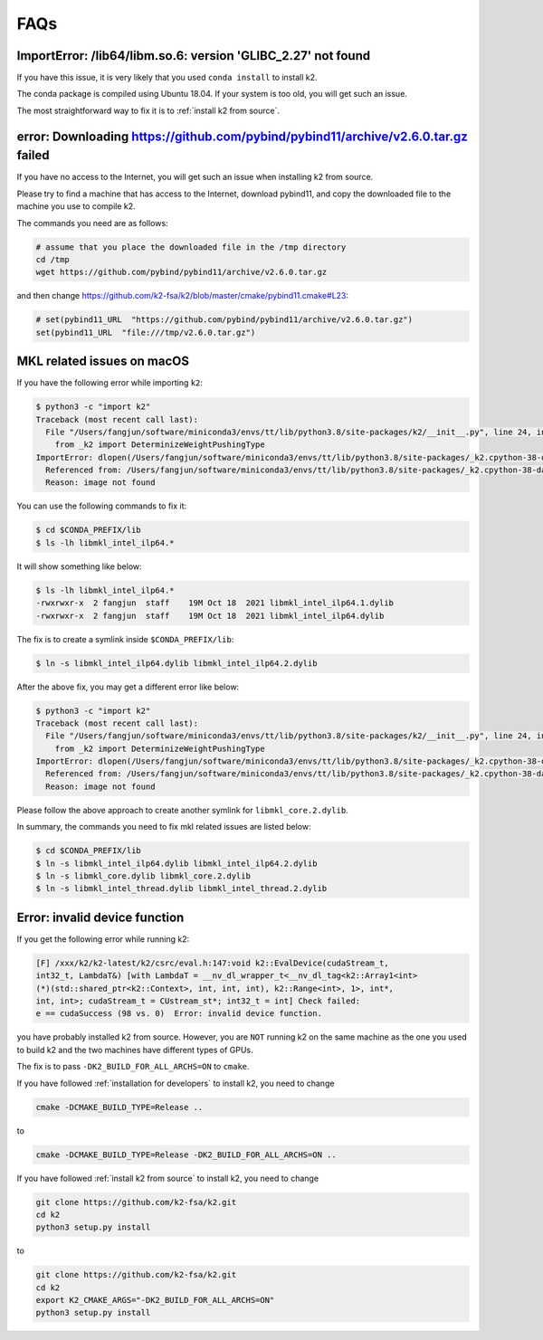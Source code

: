 FAQs
====

ImportError: /lib64/libm.so.6: version 'GLIBC_2.27' not found
-------------------------------------------------------------

If you have this issue, it is very likely that you used ``conda install``
to install k2.

The conda package is compiled using Ubuntu 18.04. If your system
is too old, you will get such an issue.

The most straightforward way to fix it is to :ref:`install k2 from source`.

error: Downloading https://github.com/pybind/pybind11/archive/v2.6.0.tar.gz failed
----------------------------------------------------------------------------------

If you have no access to the Internet, you will get such an issue when installing
k2 from source.

Please try to find a machine that has access to the Internet, download pybind11,
and copy the downloaded file to the machine you use to compile k2.

The commands you need are as follows:

.. code-block:: bash

   # assume that you place the downloaded file in the /tmp directory
   cd /tmp
   wget https://github.com/pybind/pybind11/archive/v2.6.0.tar.gz

and then change `<https://github.com/k2-fsa/k2/blob/master/cmake/pybind11.cmake#L23>`_:

.. code-block::

   # set(pybind11_URL  "https://github.com/pybind/pybind11/archive/v2.6.0.tar.gz")
   set(pybind11_URL  "file:///tmp/v2.6.0.tar.gz")

MKL related issues on macOS
---------------------------

If you have the following error while importing ``k2``:

.. code-block:: bash

  $ python3 -c "import k2"
  Traceback (most recent call last):
    File "/Users/fangjun/software/miniconda3/envs/tt/lib/python3.8/site-packages/k2/__init__.py", line 24, in <module>
      from _k2 import DeterminizeWeightPushingType
  ImportError: dlopen(/Users/fangjun/software/miniconda3/envs/tt/lib/python3.8/site-packages/_k2.cpython-38-darwin.so, 2): Library not loaded: @rpath/libmkl_intel_ilp64.2.dylib
    Referenced from: /Users/fangjun/software/miniconda3/envs/tt/lib/python3.8/site-packages/_k2.cpython-38-darwin.so
    Reason: image not found


You can use the following commands to fix it:

.. code-block:: bash

   $ cd $CONDA_PREFIX/lib
   $ ls -lh libmkl_intel_ilp64.*

It will show something like below:

.. code-block:: bash

  $ ls -lh libmkl_intel_ilp64.*
  -rwxrwxr-x  2 fangjun  staff    19M Oct 18  2021 libmkl_intel_ilp64.1.dylib
  -rwxrwxr-x  2 fangjun  staff    19M Oct 18  2021 libmkl_intel_ilp64.dylib

The fix is to create a symlink inside ``$CONDA_PREFIX/lib``:

.. code-block:: bash

  $ ln -s libmkl_intel_ilp64.dylib libmkl_intel_ilp64.2.dylib

After the above fix, you may get a different error like below:

.. code-block:: bash

  $ python3 -c "import k2"
  Traceback (most recent call last):
    File "/Users/fangjun/software/miniconda3/envs/tt/lib/python3.8/site-packages/k2/__init__.py", line 24, in <module>
      from _k2 import DeterminizeWeightPushingType
  ImportError: dlopen(/Users/fangjun/software/miniconda3/envs/tt/lib/python3.8/site-packages/_k2.cpython-38-darwin.so, 2): Library not loaded: @rpath/libmkl_core.2.dylib
    Referenced from: /Users/fangjun/software/miniconda3/envs/tt/lib/python3.8/site-packages/_k2.cpython-38-darwin.so
    Reason: image not found

Please follow the above approach to create another symlink for ``libmkl_core.2.dylib``.

In summary, the commands you need to fix mkl related issues are listed below:

.. code-block:: bash

  $ cd $CONDA_PREFIX/lib
  $ ln -s libmkl_intel_ilp64.dylib libmkl_intel_ilp64.2.dylib
  $ ln -s libmkl_core.dylib libmkl_core.2.dylib
  $ ln -s libmkl_intel_thread.dylib libmkl_intel_thread.2.dylib

Error: invalid device function
------------------------------

If you get the following error while running k2:

.. code-block::

  [F] /xxx/k2/k2-latest/k2/csrc/eval.h:147:void k2::EvalDevice(cudaStream_t,
  int32_t, LambdaT&) [with LambdaT = __nv_dl_wrapper_t<__nv_dl_tag<k2::Array1<int>
  (*)(std::shared_ptr<k2::Context>, int, int, int), k2::Range<int>, 1>, int*,
  int, int>; cudaStream_t = CUstream_st*; int32_t = int] Check failed:
  e == cudaSuccess (98 vs. 0)  Error: invalid device function.

you have probably installed k2 from source. However, you are ``NOT`` running k2 on
the same machine as the one you used to build k2 and the two machines have different
types of GPUs.

The fix is to pass ``-DK2_BUILD_FOR_ALL_ARCHS=ON`` to ``cmake``.

If you have followed :ref:`installation for developers` to install k2, you need
to change

.. code-block:: bash

  cmake -DCMAKE_BUILD_TYPE=Release ..

to

.. code-block:: bash

  cmake -DCMAKE_BUILD_TYPE=Release -DK2_BUILD_FOR_ALL_ARCHS=ON ..

If you have followed :ref:`install k2 from source` to install k2, you need to
change

.. code-block:: bash

  git clone https://github.com/k2-fsa/k2.git
  cd k2
  python3 setup.py install

to

.. code-block:: bash

  git clone https://github.com/k2-fsa/k2.git
  cd k2
  export K2_CMAKE_ARGS="-DK2_BUILD_FOR_ALL_ARCHS=ON"
  python3 setup.py install
